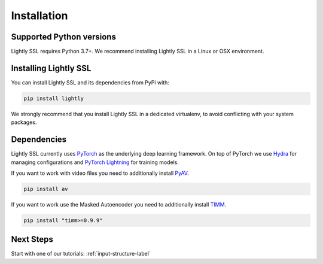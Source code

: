 Installation
===================================

Supported Python versions
-------------------------

Lightly SSL requires Python 3.7+. We recommend installing Lightly SSL in a Linux or OSX environment.

.. _rst-installing:

Installing Lightly SSL
----------------------

You can install Lightly SSL and its dependencies from PyPi with:

.. code-block:: bash

    pip install lightly

We strongly recommend that you install Lightly SSL in a dedicated virtualenv, to avoid conflicting with your system packages.

Dependencies
------------
Lightly SSL currently uses `PyTorch <https://pytorch.org/>`_ as the underlying deep learning framework. 
On top of PyTorch we use `Hydra <https://github.com/facebookresearch/hydra>`_ for managing configurations and 
`PyTorch Lightning <https://pytorch-lightning.readthedocs.io/>`_ for training models.

If you want to work with video files you need to additionally install
`PyAV <https://github.com/PyAV-Org/PyAV#installation>`_.

.. code-block:: bash

    pip install av

If you want to work use the Masked Autoencoder you need to additionally install
`TIMM <https://github.com/huggingface/pytorch-image-models>`_.

.. code-block:: bash

    pip install "timm>=0.9.9"

Next Steps
------------

Start with one of our tutorials: :ref:`input-structure-label`
